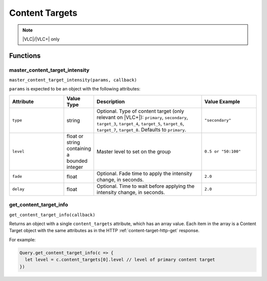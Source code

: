 Content Targets
###############

.. note:: |VLC|/|VLC+| only

Functions
*********

master_content_target_intensity
===============================

``master_content_target_intensity(params, callback)``

``params`` is expected to be an object with the following attributes:

.. list-table::
   :widths: 5 2 10 5
   :header-rows: 1

   * - Attribute
     - Value Type
     - Description
     - Value Example
   * - ``type``
     - string
     - Optional. Type of content target (only relevant on |VLC+|): ``primary``, ``secondary``, ``target_3``, ``target_4``, ``target_5``, ``target_6``, ``target_7``, ``target_8``. Defaults to ``primary``.
     - ``"secondary"``
   * - ``level``
     - float or string containing a bounded integer
     - Master level to set on the group
     - ``0.5 or "50:100"``
   * - ``fade``
     - float
     - Optional. Fade time to apply the intensity change, in seconds.
     - ``2.0``
   * - ``delay``
     - float
     - Optional. Time to wait before applying the intensity change, in seconds.
     - ``2.0``

get_content_target_info
=======================

``get_content_target_info(callback)``

Returns an object with a single ``content_targets`` attribute, which has an array value. Each item in the array is a Content Target object with the same attributes as in the HTTP :ref:`content-target-http-get` response.

For example:

.. code-block:: js

   Query.get_content_target_info(c => {
     let level = c.content_targets[0].level // level of primary content target
   })
